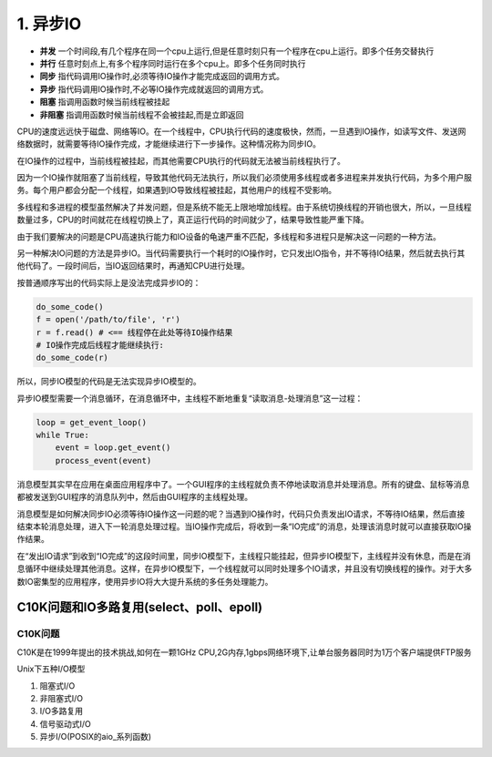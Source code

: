=========================
1. 异步IO
=========================

- **并发** 一个时间段,有几个程序在同一个cpu上运行,但是任意时刻只有一个程序在cpu上运行。即多个任务交替执行

- **并行** 任意时刻点上,有多个程序同时运行在多个cpu上。即多个任务同时执行

- **同步** 指代码调用IO操作时,必须等待IO操作才能完成返回的调用方式。

- **异步** 指代码调用IO操作时,不必等IO操作完成就返回的调用方式。

- **阻塞** 指调用函数时候当前线程被挂起

- **非阻塞** 指调用函数时候当前线程不会被挂起,而是立即返回

CPU的速度远远快于磁盘、网络等IO。在一个线程中，CPU执行代码的速度极快，然而，一旦遇到IO操作，如读写文件、发送网络数据时，就需要等待IO操作完成，才能继续进行下一步操作。这种情况称为同步IO。

在IO操作的过程中，当前线程被挂起，而其他需要CPU执行的代码就无法被当前线程执行了。

因为一个IO操作就阻塞了当前线程，导致其他代码无法执行，所以我们必须使用多线程或者多进程来并发执行代码，为多个用户服务。每个用户都会分配一个线程，如果遇到IO导致线程被挂起，其他用户的线程不受影响。

多线程和多进程的模型虽然解决了并发问题，但是系统不能无上限地增加线程。由于系统切换线程的开销也很大，所以，一旦线程数量过多，CPU的时间就花在线程切换上了，真正运行代码的时间就少了，结果导致性能严重下降。

由于我们要解决的问题是CPU高速执行能力和IO设备的龟速严重不匹配，多线程和多进程只是解决这一问题的一种方法。

另一种解决IO问题的方法是异步IO。当代码需要执行一个耗时的IO操作时，它只发出IO指令，并不等待IO结果，然后就去执行其他代码了。一段时间后，当IO返回结果时，再通知CPU进行处理。

按普通顺序写出的代码实际上是没法完成异步IO的：

.. code-block:: python

    do_some_code()
    f = open('/path/to/file', 'r')
    r = f.read() # <== 线程停在此处等待IO操作结果
    # IO操作完成后线程才能继续执行:
    do_some_code(r)

所以，同步IO模型的代码是无法实现异步IO模型的。

异步IO模型需要一个消息循环，在消息循环中，主线程不断地重复“读取消息-处理消息”这一过程：

.. code-block:: python

    loop = get_event_loop()
    while True:
        event = loop.get_event()
        process_event(event)

消息模型其实早在应用在桌面应用程序中了。一个GUI程序的主线程就负责不停地读取消息并处理消息。所有的键盘、鼠标等消息都被发送到GUI程序的消息队列中，然后由GUI程序的主线程处理。

消息模型是如何解决同步IO必须等待IO操作这一问题的呢？当遇到IO操作时，代码只负责发出IO请求，不等待IO结果，然后直接结束本轮消息处理，进入下一轮消息处理过程。当IO操作完成后，将收到一条“IO完成”的消息，处理该消息时就可以直接获取IO操作结果。

在“发出IO请求”到收到“IO完成”的这段时间里，同步IO模型下，主线程只能挂起，但异步IO模型下，主线程并没有休息，而是在消息循环中继续处理其他消息。这样，在异步IO模型下，一个线程就可以同时处理多个IO请求，并且没有切换线程的操作。对于大多数IO密集型的应用程序，使用异步IO将大大提升系统的多任务处理能力。

C10K问题和IO多路复用(select、poll、epoll)
=====================================================

C10K问题
>>>>>>>>>>>>>>>>>

C10K是在1999年提出的技术挑战,如何在一颗1GHz CPU,2G内存,1gbps网络环境下,让单台服务器同时为1万个客户端提供FTP服务


Unix下五种I/O模型

1. 阻塞式I/O 
#. 非阻塞式I/O 
#. I/O多路复用
#. 信号驱动式I/O 
#. 异步I/O(POSIX的aio_系列函数)